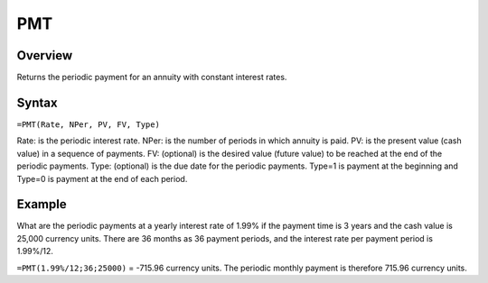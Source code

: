 ===
PMT
===

Overview
--------

Returns the periodic payment for an annuity with constant interest rates.

Syntax
------

``=PMT(Rate, NPer, PV, FV, Type)``

Rate: is the periodic interest rate.
NPer: is the number of periods in which annuity is paid.
PV: is the present value (cash value) in a sequence of payments.
FV: (optional) is the desired value (future value) to be reached at the end of the periodic payments.
Type: (optional) is the due date for the periodic payments. Type=1 is payment at the beginning and Type=0 is payment at the end of each period.

Example
-------

What are the periodic payments at a yearly interest rate of 1.99% if the payment time is 3 years and the cash value is 25,000 currency units. There are 36 months as 36 payment periods, and the interest rate per payment period is 1.99%/12.

``=PMT(1.99%/12;36;25000)`` = -715.96 currency units. The periodic monthly payment is therefore 715.96 currency units. 
